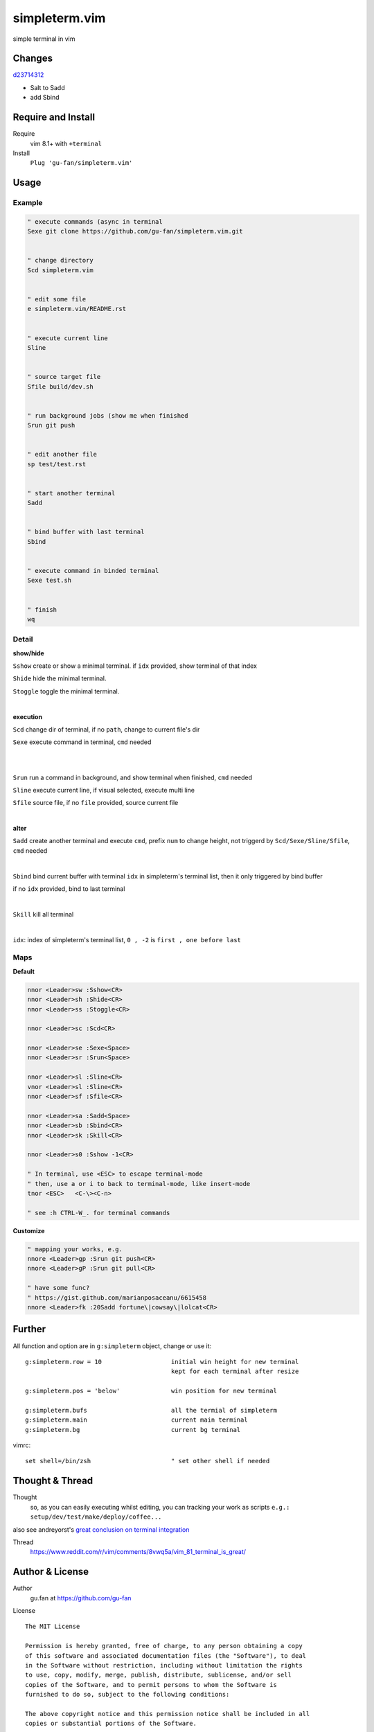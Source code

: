 simpleterm.vim
==============

simple terminal in vim


.. image::
    https://user-images.githubusercontent.com/579129/42484368-4d1b1f94-8425-11e8-9413-9a4cd1f48db9.png

Changes
--------

`d23714312`__

__  https://github.com/gu-fan/simpleterm.vim/commit/d23714312767816793753c96c1a859da98b9545f

- Salt to Sadd
- add Sbind


Require and Install
-------------------


Require
    vim 8.1+  with ``+terminal``



Install
    ``Plug 'gu-fan/simpleterm.vim'``



Usage
-----

Example
~~~~~~~

.. code:: vim


    " execute commands (async in terminal
    Sexe git clone https://github.com/gu-fan/simpleterm.vim.git


    " change directory
    Scd simpleterm.vim


    " edit some file
    e simpleterm.vim/README.rst


    " execute current line
    Sline


    " source target file
    Sfile build/dev.sh


    " run background jobs (show me when finished
    Srun git push


    " edit another file
    sp test/test.rst


    " start another terminal
    Sadd


    " bind buffer with last terminal
    Sbind


    " execute command in binded terminal
    Sexe test.sh


    " finish
    wq

Detail
~~~~~~


**show/hide**

``Sshow`` create or show a minimal terminal. 
if ``idx`` provided, show terminal of that index

``Shide`` hide the minimal terminal.

``Stoggle`` toggle the minimal terminal.

|

**execution**

``Scd`` change dir of terminal, if no ``path``, change to current file's dir

``Sexe`` execute command in terminal, ``cmd`` needed

|
|

``Srun`` run a command in background, and show terminal when finished, ``cmd`` needed

``Sline`` execute current line, if visual selected, execute multi line

``Sfile`` source file, if no ``file`` provided, source current file

|

**alter**


``Sadd`` create another terminal and execute ``cmd``, prefix ``num`` to change height,
not triggerd by ``Scd/Sexe/Sline/Sfile``, ``cmd`` needed

|

``Sbind`` bind current buffer with terminal ``idx`` in simpleterm's terminal list,
then it only triggered by bind buffer

if no ``idx`` provided, bind to last terminal

|

``Skill`` kill all terminal

|

``idx``:  index of simpleterm's terminal list, ``0 , -2`` is ``first , one before last``

Maps
~~~~

**Default**

.. code:: vim

    nnor <Leader>sw :Sshow<CR>
    nnor <Leader>sh :Shide<CR>
    nnor <Leader>ss :Stoggle<CR>

    nnor <Leader>sc :Scd<CR>

    nnor <Leader>se :Sexe<Space>
    nnor <Leader>sr :Srun<Space>

    nnor <Leader>sl :Sline<CR>
    vnor <Leader>sl :Sline<CR>      
    nnor <Leader>sf :Sfile<CR>

    nnor <Leader>sa :Sadd<Space>
    nnor <Leader>sb :Sbind<CR>
    nnor <Leader>sk :Skill<CR>

    nnor <Leader>s0 :Sshow -1<CR>

    " In terminal, use <ESC> to escape terminal-mode
    " then, use a or i to back to terminal-mode, like insert-mode
    tnor <ESC>   <C-\><C-n>          

    " see :h CTRL-W_. for terminal commands

**Customize**

.. code:: vim

    " mapping your works, e.g.
    nnore <Leader>gp :Srun git push<CR>
    nnore <Leader>gP :Srun git pull<CR>

    " have some func?
    " https://gist.github.com/marianposaceanu/6615458
    nnore <Leader>fk :20Sadd fortune\|cowsay\|lolcat<CR>

Further
-------


All function and option are in ``g:simpleterm`` object,
change or use it::

    g:simpleterm.row = 10                   initial win height for new terminal
                                            kept for each terminal after resize

    g:simpleterm.pos = 'below'              win position for new terminal

    g:simpleterm.bufs                       all the termial of simpleterm
    g:simpleterm.main                       current main terminal
    g:simpleterm.bg                         current bg terminal


vimrc::

    set shell=/bin/zsh                      " set other shell if needed

Thought & Thread
----------------

Thought
    so, as you can easily executing whilst editing, you can
    tracking your work as scripts
    ``e.g.: setup/dev/test/make/deploy/coffee...``

also see andreyorst's `great conclusion on terminal integration`__

__ https://www.reddit.com/r/vim/comments/8vwq5a/vim_81_terminal_is_great/e1rnx8g


Thread
    https://www.reddit.com/r/vim/comments/8vwq5a/vim_81_terminal_is_great/


Author & License
----------------


Author
    gu.fan at https://github.com/gu-fan


License ::

    The MIT License

    Permission is hereby granted, free of charge, to any person obtaining a copy
    of this software and associated documentation files (the "Software"), to deal
    in the Software without restriction, including without limitation the rights
    to use, copy, modify, merge, publish, distribute, sublicense, and/or sell
    copies of the Software, and to permit persons to whom the Software is
    furnished to do so, subject to the following conditions:

    The above copyright notice and this permission notice shall be included in all
    copies or substantial portions of the Software.

    THE SOFTWARE IS PROVIDED "AS IS", WITHOUT WARRANTY OF ANY KIND, EXPRESS OR
    IMPLIED, INCLUDING BUT NOT LIMITED TO THE WARRANTIES OF MERCHANTABILITY,
    FITNESS FOR A PARTICULAR PURPOSE AND NONINFRINGEMENT. IN NO EVENT SHALL THE
    AUTHORS OR COPYRIGHT HOLDERS BE LIABLE FOR ANY CLAIM, DAMAGES OR OTHER
    LIABILITY, WHETHER IN AN ACTION OF CONTRACT, TORT OR OTHERWISE, ARISING FROM,
    OUT OF OR IN CONNECTION WITH THE SOFTWARE OR THE USE OR OTHER DEALINGS IN THE
    SOFTWARE.


